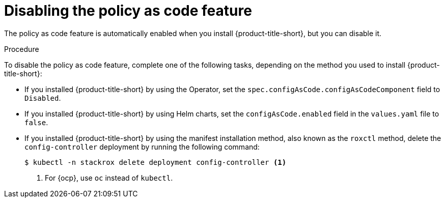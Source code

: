 // Module included in the following assemblies:
//
// * operating/manage_security_policies/custom-security-policies.adoc
:_mod-docs-content-type: PROCEDURE
[id="policy-as-code-disable_{context}"]
= Disabling the policy as code feature

[role="_abstract"]
The policy as code feature is automatically enabled when you install {product-title-short}, but you can disable it.

.Procedure

To disable the policy as code feature, complete one of the following tasks, depending on the method you used to install {product-title-short}:

* If you installed {product-title-short} by using the Operator, set the `spec.configAsCode.configAsCodeComponent` field to `Disabled`.
* If you installed {product-title-short} by using Helm charts, set the `configAsCode.enabled` field in the `values.yaml` file to `false`.
* If you installed {product-title-short} by using the manifest installation method, also known as the `roxctl` method, delete the `config-controller` deployment by running the following command:
+
[source,terminal]
----
$ kubectl -n stackrox delete deployment config-controller <1>
----
<1> For {ocp}, use `oc` instead of `kubectl`.
